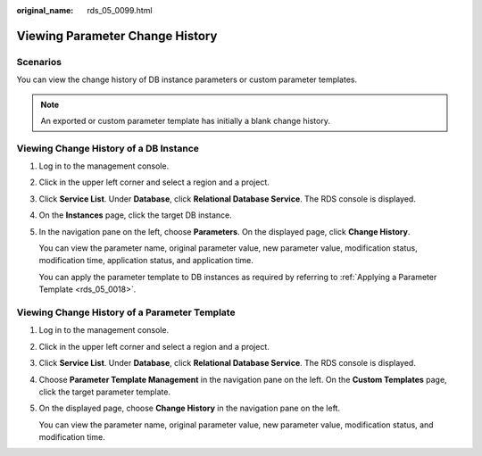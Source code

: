 :original_name: rds_05_0099.html

.. _rds_05_0099:

Viewing Parameter Change History
================================

Scenarios
---------

You can view the change history of DB instance parameters or custom parameter templates.

.. note::

   An exported or custom parameter template has initially a blank change history.

Viewing Change History of a DB Instance
---------------------------------------

#. Log in to the management console.

#. Click |image1| in the upper left corner and select a region and a project.

#. Click **Service List**. Under **Database**, click **Relational Database Service**. The RDS console is displayed.

#. On the **Instances** page, click the target DB instance.

#. In the navigation pane on the left, choose **Parameters**. On the displayed page, click **Change History**.

   You can view the parameter name, original parameter value, new parameter value, modification status, modification time, application status, and application time.

   You can apply the parameter template to DB instances as required by referring to :ref:`Applying a Parameter Template <rds_05_0018>`.

Viewing Change History of a Parameter Template
----------------------------------------------

#. Log in to the management console.

#. Click |image2| in the upper left corner and select a region and a project.

#. Click **Service List**. Under **Database**, click **Relational Database Service**. The RDS console is displayed.

#. Choose **Parameter Template Management** in the navigation pane on the left. On the **Custom Templates** page, click the target parameter template.

#. On the displayed page, choose **Change History** in the navigation pane on the left.

   You can view the parameter name, original parameter value, new parameter value, modification status, and modification time.

.. |image1| image:: /_static/images/en-us_image_0000001191211679.png
.. |image2| image:: /_static/images/en-us_image_0000001191211679.png
